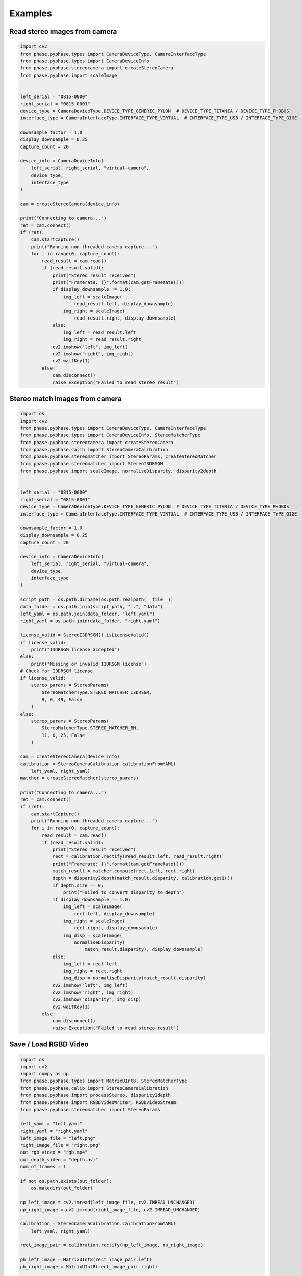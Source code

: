 ********
Examples
********

Read stereo images from camera
###################################

.. code-block:: python
   
    import cv2
    from phase.pyphase.types import CameraDeviceType, CameraInterfaceType
    from phase.pyphase.types import CameraDeviceInfo
    from phase.pyphase.stereocamera import createStereoCamera
    from phase.pyphase import scaleImage


    left_serial = "0815-0000"
    right_serial = "0815-0001"
    device_type = CameraDeviceType.DEVICE_TYPE_GENERIC_PYLON  # DEVICE_TYPE_TITANIA / DEVICE_TYPE_PHOBOS
    interface_type = CameraInterfaceType.INTERFACE_TYPE_VIRTUAL  # INTERFACE_TYPE_USB / INTERFACE_TYPE_GIGE

    downsample_factor = 1.0
    display_downsample = 0.25
    capture_count = 20

    device_info = CameraDeviceInfo(
        left_serial, right_serial, "virtual-camera",
        device_type,
        interface_type
    )

    cam = createStereoCamera(device_info)

    print("Connecting to camera...")
    ret = cam.connect()
    if (ret):
        cam.startCapture()
        print("Running non-threaded camera capture...")
        for i in range(0, capture_count):
            read_result = cam.read()
            if (read_result.valid):
                print("Stereo result received")
                print("Framerate: {}".format(cam.getFrameRate()))
                if display_downsample != 1.0:
                    img_left = scaleImage(
                        read_result.left, display_downsample)
                    img_right = scaleImage(
                        read_result.right, display_downsample)
                else:
                    img_left = read_result.left
                    img_right = read_result.right
                cv2.imshow("left", img_left)
                cv2.imshow("right", img_right)
                cv2.waitKey(1)
            else:
                cam.disconnect()
                raise Exception("Failed to read stereo result")


Stereo match images from camera
######################################

.. code-block:: python
   
    import os
    import cv2
    from phase.pyphase.types import CameraDeviceType, CameraInterfaceType
    from phase.pyphase.types import CameraDeviceInfo, StereoMatcherType
    from phase.pyphase.stereocamera import createStereoCamera
    from phase.pyphase.calib import StereoCameraCalibration
    from phase.pyphase.stereomatcher import StereoParams, createStereoMatcher
    from phase.pyphase.stereomatcher import StereoI3DRSGM
    from phase.pyphase import scaleImage, normaliseDisparity, disparity2depth


    left_serial = "0815-0000"
    right_serial = "0815-0001"
    device_type = CameraDeviceType.DEVICE_TYPE_GENERIC_PYLON  # DEVICE_TYPE_TITANIA / DEVICE_TYPE_PHOBOS
    interface_type = CameraInterfaceType.INTERFACE_TYPE_VIRTUAL  # INTERFACE_TYPE_USB / INTERFACE_TYPE_GIGE

    downsample_factor = 1.0
    display_downsample = 0.25
    capture_count = 20

    device_info = CameraDeviceInfo(
        left_serial, right_serial, "virtual-camera",
        device_type,
        interface_type
    )

    script_path = os.path.dirname(os.path.realpath(__file__))
    data_folder = os.path.join(script_path, "..", "data")
    left_yaml = os.path.join(data_folder, "left.yaml")
    right_yaml = os.path.join(data_folder, "right.yaml")

    license_valid = StereoI3DRSGM().isLicenseValid()
    if license_valid:
        print("I3DRSGM license accepted")
    else:
        print("Missing or invalid I3DRSGM license")
    # Check for I3DRSGM license
    if license_valid:
        stereo_params = StereoParams(
            StereoMatcherType.STEREO_MATCHER_I3DRSGM,
            9, 0, 49, False
        )
    else:
        stereo_params = StereoParams(
            StereoMatcherType.STEREO_MATCHER_BM,
            11, 0, 25, False
        )

    cam = createStereoCamera(device_info)
    calibration = StereoCameraCalibration.calibrationFromYAML(
        left_yaml, right_yaml)
    matcher = createStereoMatcher(stereo_params)

    print("Connecting to camera...")
    ret = cam.connect()
    if (ret):
        cam.startCapture()
        print("Running non-threaded camera capture...")
        for i in range(0, capture_count):
            read_result = cam.read()
            if (read_result.valid):
                print("Stereo result received")
                rect = calibration.rectify(read_result.left, read_result.right)
                print("Framerate: {}".format(cam.getFrameRate()))
                match_result = matcher.compute(rect.left, rect.right)
                depth = disparity2depth(match_result.disparity, calibration.getQ())
                if depth.size == 0:
                    print("Failed to convert disparity to depth")
                if display_downsample != 1.0:
                    img_left = scaleImage(
                        rect.left, display_downsample)
                    img_right = scaleImage(
                        rect.right, display_downsample)
                    img_disp = scaleImage(
                        normaliseDisparity(
                            match_result.disparity), display_downsample)
                else:
                    img_left = rect.left
                    img_right = rect.right
                    img_disp = normaliseDisparity(match_result.disparity)
                cv2.imshow("left", img_left)
                cv2.imshow("right", img_right)
                cv2.imshow("disparity", img_disp)
                cv2.waitKey(1)
            else:
                cam.disconnect()
                raise Exception("Failed to read stereo result")

Save / Load RGBD Video
######################

.. code-block:: python
   
    import os
    import cv2
    import numpy as np
    from phase.pyphase.types import MatrixUInt8, StereoMatcherType
    from phase.pyphase.calib import StereoCameraCalibration
    from phase.pyphase import processStereo, disparity2depth
    from phase.pyphase import RGBDVideoWriter, RGBDVideoStream
    from phase.pyphase.stereomatcher import StereoParams

    left_yaml = "left.yaml"
    right_yaml = "right.yaml"
    left_image_file = "left.png"
    right_image_file = "right.png"
    out_rgb_video = "rgb.mp4"
    out_depth_video = "depth.avi"
    num_of_frames = 1

    if not os.path.exists(out_folder):
        os.makedirs(out_folder)

    np_left_image = cv2.imread(left_image_file, cv2.IMREAD_UNCHANGED)
    np_right_image = cv2.imread(right_image_file, cv2.IMREAD_UNCHANGED)

    calibration = StereoCameraCalibration.calibrationFromYAML(
        left_yaml, right_yaml)

    rect_image_pair = calibration.rectify(np_left_image, np_right_image)

    ph_left_image = MatrixUInt8(rect_image_pair.left)
    ph_right_image = MatrixUInt8(rect_image_pair.right)

    stereo_params = StereoParams(
        StereoMatcherType.STEREO_MATCHER_BM,
        11, 0, 25, False
    )
    ph_disparity = processStereo(
        stereo_params,
        ph_left_image, ph_right_image, calibration, False
    )

    if ph_disparity.isEmpty():
        raise Exception("Failed to process stereo")

    np_disparity = np.array(ph_disparity)

    np_depth = disparity2depth(np_disparity, calibration.getQ())

    if np_depth.size == 0:
        raise Exception("Failed to convert disparity to depth")

    rgbdVideoWriter = RGBDVideoWriter(
        out_rgb_video, out_depth_video,
        ph_left_image.getColumns(), ph_left_image.getRows()
    )

    if not rgbdVideoWriter.isOpened():
        raise Exception("Failed to open RGBD video for writing")

    for i in range(0, num_of_frames):
        rgbdVideoWriter.add(rect_image_pair.left, np_depth)

    rgbdVideoWriter.saveThreaded()
    while(rgbdVideoWriter.isSaveThreadRunning()):
        pass

    if not rgbdVideoWriter.getSaveThreadResult():
        raise Exception("Error saving RGBD video")

    rgbdVideoStream = RGBDVideoStream(
        out_rgb_video, out_depth_video
    )

    if not rgbdVideoStream.isOpened():
        raise Exception("Failed to open RGBD video stream")

    rgbdVideoStream.loadThreaded()

    while(rgbdVideoStream.isLoadThreadRunning()):
        pass

    if not rgbdVideoStream.getLoadThreadResult():
        raise Exception("Failed to load RGBD video stream")

    while (not rgbdVideoStream.isFinished()):
        frame = rgbdVideoStream.read()

    rgbdVideoStream.close()